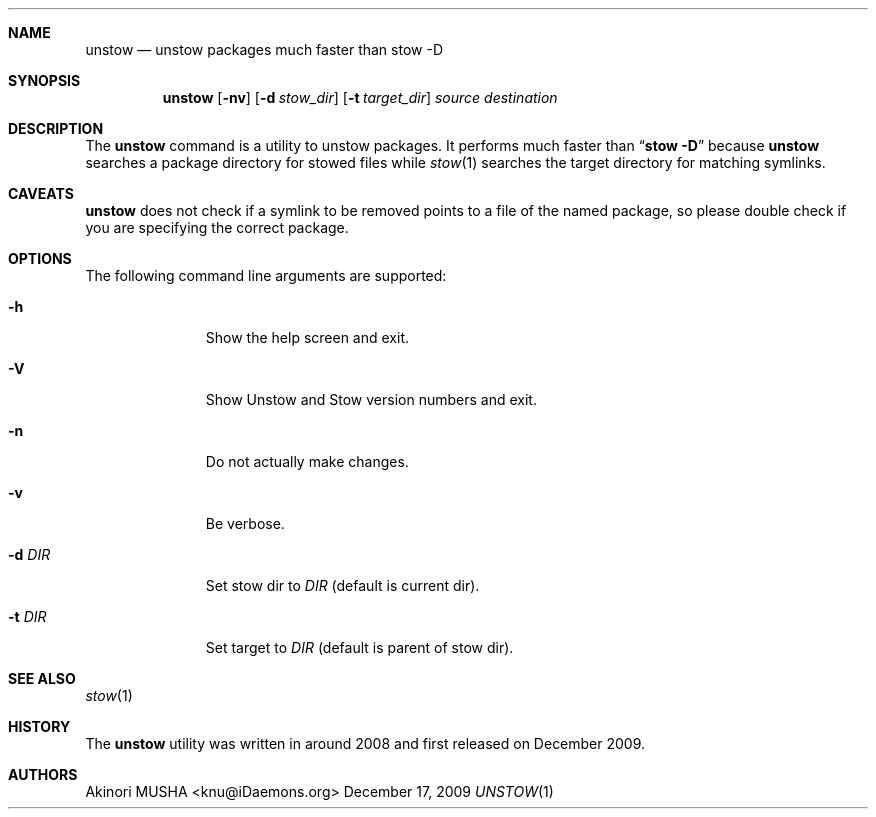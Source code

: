 .\"
.Dd December 17, 2009
.Dt UNSTOW 1
.Sh NAME
.Nm unstow
.Nd unstow packages much faster than stow -D
.Sh SYNOPSIS
.Nm
.Op Fl nv
.Op Fl d Ar stow_dir
.Op Fl t Ar target_dir
.Ar source
.Ar destination
.Sh DESCRIPTION
The
.Nm
command is a utility to unstow packages.  It performs much faster than
.Dq Cm stow Fl D
because
.Nm
searches a package directory for stowed files while
.Xr stow 1
searches the target directory for matching symlinks.
.Pp
.Sh CAVEATS
.Nm
does not check if a symlink to be removed points to a file of the
named package, so please double check if you are specifying the
correct package.
.Pp
.Sh OPTIONS
The following command line arguments are supported:
.Pp
.Bl -tag -width "-t target" -compact
.It Fl h
Show the help screen and exit.
.Pp
.It Fl V
Show Unstow and Stow version numbers and exit.
.Pp
.It Fl n
Do not actually make changes.
.Pp
.It Fl v
Be verbose.
.Pp
.It Fl d Ar DIR
Set stow dir to
.Ar DIR
(default is current dir).
.Pp
.It Fl t Ar DIR
Set target to
.Ar DIR
(default is parent of stow dir).
.Sh SEE ALSO
.Xr stow 1
.Sh HISTORY
The
.Nm
utility was written in around 2008 and first released on December 2009.
.Sh AUTHORS
.An Akinori MUSHA Aq knu@iDaemons.org
